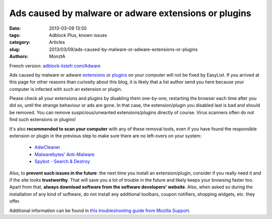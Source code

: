 Ads caused by malware or adware extensions or plugins
#####################################################

:date: 2013-03-09 13:50
:tags: Adblock Plus, known issues
:category: Articles
:slug: 2013/03/09/ads-caused-by-malware-or-adware-extensions-or-plugins
:authors: MonztA

French version: `adblock-listefr.com/Adware`_

Ads caused by malware or adware `extensions`_ or `plugins`_ on your computer will not be fixed by EasyList. If you arrived at this page for other reasons than curiosity about this blog, it is likely that a list author send you here because your computer is infected with such an extension or plugin. 

Please check all your extensions and plugins by disabling them one-by-one, restarting the browser each time after you did so, until the strange behaviour or ads are gone. In that case, the extension/plugin you disabled last is bad and should be removed. You can remove suspicious/unwanted extensions/plugins directly of course. Virus scanners often do not find such extensions or plugins! 

It's also **recommended to scan your computer** with any of these removal tools, even if you have found the responsible extension or plugin in the previous step to make sure there are no left-overs on your system: 

 * `AdwCleaner`_ 
 * `Malwarebytes' Anti-Malware`_ 
 * `Spybot - Search & Destroy`_ 


Also, to **prevent such issues in the future**: the next time you install an extension/plugin, consider if you really need it and if the site looks **trustworthy**. That will save you a lot of trouble in the future and likely keeps your browsing faster too. Apart from that, **always download software from the software developers' website**. Also, when asked so during the installation of any kind of software, do not install any additional toolbars, coupon notifiers, shopping widgets, etc. they offer. 

Additional information can be found in `this troubleshooting guide from Mozilla Support`_. 

.. _`adblock-listefr.com/Adware`: http://www.adblock-listefr.com/Adware
.. _`extensions`: http://support.mozilla.org/kb/find-and-install-add-ons-add-features-to-firefox
.. _`plugins`: http://support.mozilla.org/kb/use-plugins-play-audio-video-games
.. _`AdwCleaner`: http://www.bleepingcomputer.com/download/adwcleaner/
.. _`Malwarebytes' Anti-Malware`: http://www.malwarebytes.org/products/malwarebytes_free
.. _`Spybot - Search & Destroy`: http://www.safer-networking.org/dl/
.. _`this troubleshooting guide from Mozilla Support`: http://support.mozilla.org/kb/troubleshoot-firefox-issues-caused-malware
